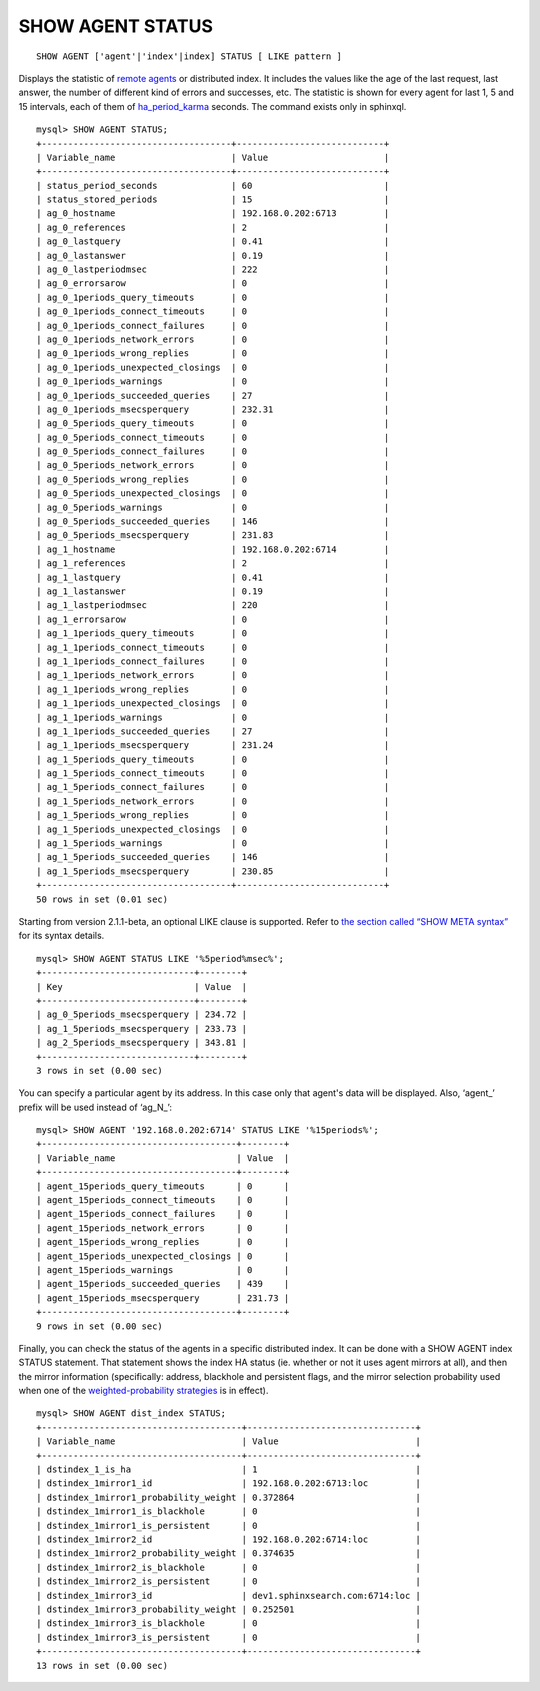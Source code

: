 SHOW AGENT STATUS
-----------------

::


    SHOW AGENT ['agent'|'index'|index] STATUS [ LIKE pattern ]

Displays the statistic of `remote
agents <../index_configuration_options/agent.html>`__ or distributed
index. It includes the values like the age of the last request, last
answer, the number of different kind of errors and successes, etc. The
statistic is shown for every agent for last 1, 5 and 15 intervals, each
of them of
`ha\_period\_karma <../searchd_program_configuration_options/haperiod_karma.html>`__
seconds. The command exists only in sphinxql.

::


    mysql> SHOW AGENT STATUS;
    +------------------------------------+----------------------------+
    | Variable_name                      | Value                      |
    +------------------------------------+----------------------------+
    | status_period_seconds              | 60                         |
    | status_stored_periods              | 15                         |
    | ag_0_hostname                      | 192.168.0.202:6713         |
    | ag_0_references                    | 2                          |
    | ag_0_lastquery                     | 0.41                       |
    | ag_0_lastanswer                    | 0.19                       |
    | ag_0_lastperiodmsec                | 222                        |
    | ag_0_errorsarow                    | 0                          |
    | ag_0_1periods_query_timeouts       | 0                          |
    | ag_0_1periods_connect_timeouts     | 0                          |
    | ag_0_1periods_connect_failures     | 0                          |
    | ag_0_1periods_network_errors       | 0                          |
    | ag_0_1periods_wrong_replies        | 0                          |
    | ag_0_1periods_unexpected_closings  | 0                          |
    | ag_0_1periods_warnings             | 0                          |
    | ag_0_1periods_succeeded_queries    | 27                         |
    | ag_0_1periods_msecsperquery        | 232.31                     |
    | ag_0_5periods_query_timeouts       | 0                          |
    | ag_0_5periods_connect_timeouts     | 0                          |
    | ag_0_5periods_connect_failures     | 0                          |
    | ag_0_5periods_network_errors       | 0                          |
    | ag_0_5periods_wrong_replies        | 0                          |
    | ag_0_5periods_unexpected_closings  | 0                          |
    | ag_0_5periods_warnings             | 0                          |
    | ag_0_5periods_succeeded_queries    | 146                        |
    | ag_0_5periods_msecsperquery        | 231.83                     |
    | ag_1_hostname                      | 192.168.0.202:6714         |
    | ag_1_references                    | 2                          |
    | ag_1_lastquery                     | 0.41                       |
    | ag_1_lastanswer                    | 0.19                       |
    | ag_1_lastperiodmsec                | 220                        |
    | ag_1_errorsarow                    | 0                          |
    | ag_1_1periods_query_timeouts       | 0                          |
    | ag_1_1periods_connect_timeouts     | 0                          |
    | ag_1_1periods_connect_failures     | 0                          |
    | ag_1_1periods_network_errors       | 0                          |
    | ag_1_1periods_wrong_replies        | 0                          |
    | ag_1_1periods_unexpected_closings  | 0                          |
    | ag_1_1periods_warnings             | 0                          |
    | ag_1_1periods_succeeded_queries    | 27                         |
    | ag_1_1periods_msecsperquery        | 231.24                     |
    | ag_1_5periods_query_timeouts       | 0                          |
    | ag_1_5periods_connect_timeouts     | 0                          |
    | ag_1_5periods_connect_failures     | 0                          |
    | ag_1_5periods_network_errors       | 0                          |
    | ag_1_5periods_wrong_replies        | 0                          |
    | ag_1_5periods_unexpected_closings  | 0                          |
    | ag_1_5periods_warnings             | 0                          |
    | ag_1_5periods_succeeded_queries    | 146                        |
    | ag_1_5periods_msecsperquery        | 230.85                     |
    +------------------------------------+----------------------------+
    50 rows in set (0.01 sec)

Starting from version 2.1.1-beta, an optional LIKE clause is supported.
Refer to `the section called “SHOW META
syntax” <../show_meta_syntax.html>`__ for its syntax details.

::


    mysql> SHOW AGENT STATUS LIKE '%5period%msec%';
    +-----------------------------+--------+
    | Key                         | Value  |
    +-----------------------------+--------+
    | ag_0_5periods_msecsperquery | 234.72 |
    | ag_1_5periods_msecsperquery | 233.73 |
    | ag_2_5periods_msecsperquery | 343.81 |
    +-----------------------------+--------+
    3 rows in set (0.00 sec)

You can specify a particular agent by its address. In this case only
that agent's data will be displayed. Also, ‘agent\_’ prefix will be used
instead of ‘ag\_N\_’:

::


    mysql> SHOW AGENT '192.168.0.202:6714' STATUS LIKE '%15periods%';
    +-------------------------------------+--------+
    | Variable_name                       | Value  |
    +-------------------------------------+--------+
    | agent_15periods_query_timeouts      | 0      |
    | agent_15periods_connect_timeouts    | 0      |
    | agent_15periods_connect_failures    | 0      |
    | agent_15periods_network_errors      | 0      |
    | agent_15periods_wrong_replies       | 0      |
    | agent_15periods_unexpected_closings | 0      |
    | agent_15periods_warnings            | 0      |
    | agent_15periods_succeeded_queries   | 439    |
    | agent_15periods_msecsperquery       | 231.73 |
    +-------------------------------------+--------+
    9 rows in set (0.00 sec)

Finally, you can check the status of the agents in a specific
distributed index. It can be done with a SHOW AGENT index STATUS
statement. That statement shows the index HA status (ie. whether or not
it uses agent mirrors at all), and then the mirror information
(specifically: address, blackhole and persistent flags, and the mirror
selection probability used when one of the `weighted-probability
strategies <../index_configuration_options/hastrategy.html>`__ is in
effect).

::


    mysql> SHOW AGENT dist_index STATUS;
    +--------------------------------------+--------------------------------+
    | Variable_name                        | Value                          |
    +--------------------------------------+--------------------------------+
    | dstindex_1_is_ha                     | 1                              |
    | dstindex_1mirror1_id                 | 192.168.0.202:6713:loc         |
    | dstindex_1mirror1_probability_weight | 0.372864                       |
    | dstindex_1mirror1_is_blackhole       | 0                              |
    | dstindex_1mirror1_is_persistent      | 0                              |
    | dstindex_1mirror2_id                 | 192.168.0.202:6714:loc         |
    | dstindex_1mirror2_probability_weight | 0.374635                       |
    | dstindex_1mirror2_is_blackhole       | 0                              |
    | dstindex_1mirror2_is_persistent      | 0                              |
    | dstindex_1mirror3_id                 | dev1.sphinxsearch.com:6714:loc |
    | dstindex_1mirror3_probability_weight | 0.252501                       |
    | dstindex_1mirror3_is_blackhole       | 0                              |
    | dstindex_1mirror3_is_persistent      | 0                              |
    +--------------------------------------+--------------------------------+
    13 rows in set (0.00 sec)

